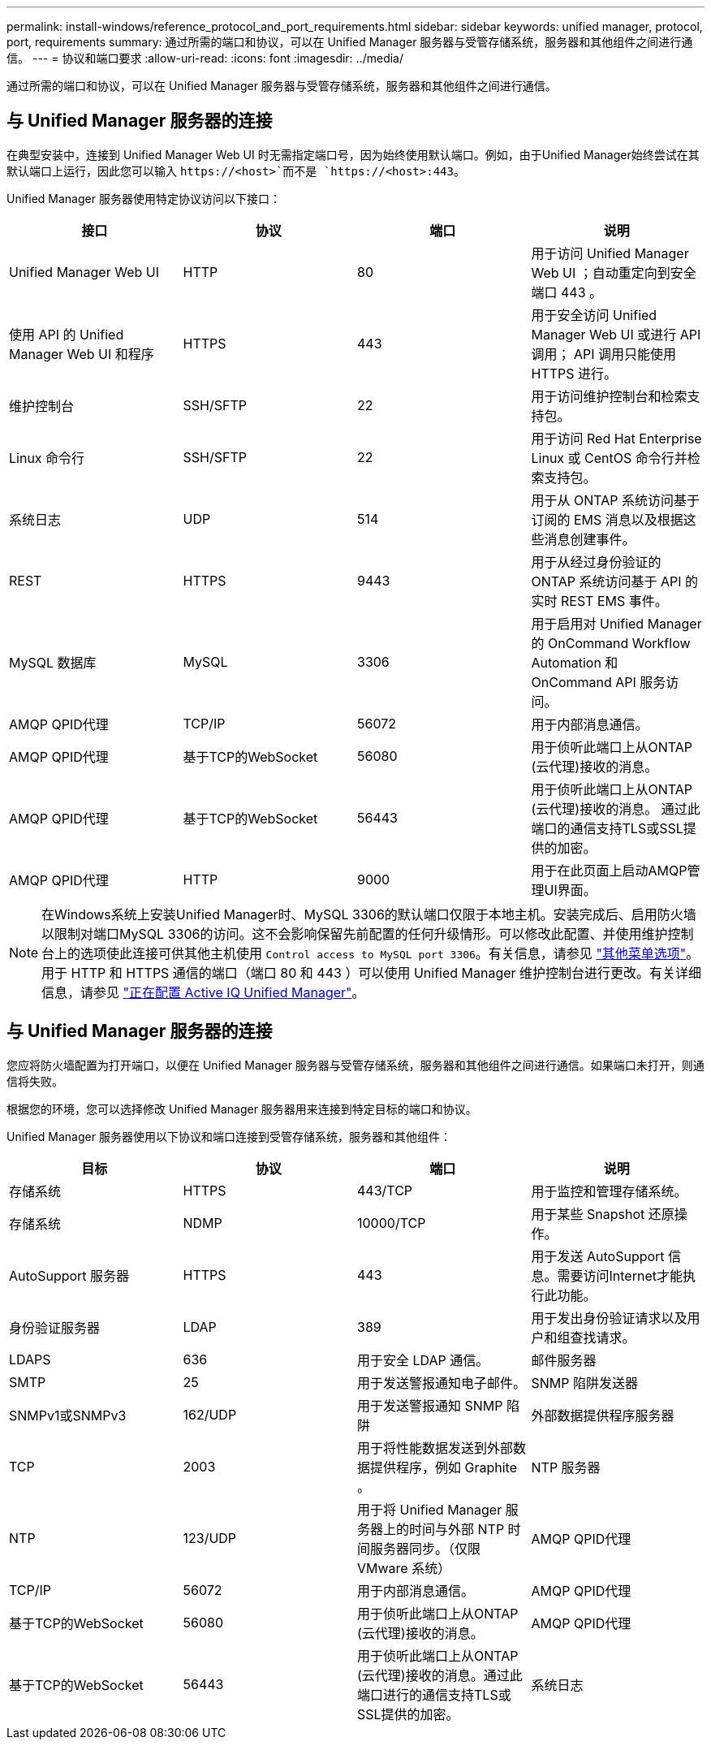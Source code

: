 ---
permalink: install-windows/reference_protocol_and_port_requirements.html 
sidebar: sidebar 
keywords: unified manager, protocol, port, requirements 
summary: 通过所需的端口和协议，可以在 Unified Manager 服务器与受管存储系统，服务器和其他组件之间进行通信。 
---
= 协议和端口要求
:allow-uri-read: 
:icons: font
:imagesdir: ../media/


[role="lead"]
通过所需的端口和协议，可以在 Unified Manager 服务器与受管存储系统，服务器和其他组件之间进行通信。



== 与 Unified Manager 服务器的连接

在典型安装中，连接到 Unified Manager Web UI 时无需指定端口号，因为始终使用默认端口。例如，由于Unified Manager始终尝试在其默认端口上运行，因此您可以输入 `+https://<host>+`而不是 `+https://<host>:443+`。

Unified Manager 服务器使用特定协议访问以下接口：

[cols="4*"]
|===
| 接口 | 协议 | 端口 | 说明 


 a| 
Unified Manager Web UI
 a| 
HTTP
 a| 
80
 a| 
用于访问 Unified Manager Web UI ；自动重定向到安全端口 443 。



 a| 
使用 API 的 Unified Manager Web UI 和程序
 a| 
HTTPS
 a| 
443
 a| 
用于安全访问 Unified Manager Web UI 或进行 API 调用； API 调用只能使用 HTTPS 进行。



 a| 
维护控制台
 a| 
SSH/SFTP
 a| 
22
 a| 
用于访问维护控制台和检索支持包。



 a| 
Linux 命令行
 a| 
SSH/SFTP
 a| 
22
 a| 
用于访问 Red Hat Enterprise Linux 或 CentOS 命令行并检索支持包。



 a| 
系统日志
 a| 
UDP
 a| 
514
 a| 
用于从 ONTAP 系统访问基于订阅的 EMS 消息以及根据这些消息创建事件。



 a| 
REST
 a| 
HTTPS
 a| 
9443
 a| 
用于从经过身份验证的 ONTAP 系统访问基于 API 的实时 REST EMS 事件。



 a| 
MySQL 数据库
 a| 
MySQL
 a| 
3306
 a| 
用于启用对 Unified Manager 的 OnCommand Workflow Automation 和 OnCommand API 服务访问。



 a| 
AMQP QPID代理
 a| 
TCP/IP
 a| 
56072
 a| 
用于内部消息通信。



 a| 
AMQP QPID代理
 a| 
基于TCP的WebSocket
 a| 
56080
 a| 
用于侦听此端口上从ONTAP (云代理)接收的消息。



 a| 
AMQP QPID代理
 a| 
基于TCP的WebSocket
 a| 
56443
 a| 
用于侦听此端口上从ONTAP (云代理)接收的消息。 通过此端口的通信支持TLS或SSL提供的加密。



 a| 
AMQP QPID代理
 a| 
HTTP
 a| 
9000
 a| 
用于在此页面上启动AMQP管理UI界面。

|===
[NOTE]
====
在Windows系统上安装Unified Manager时、MySQL 3306的默认端口仅限于本地主机。安装完成后、启用防火墙以限制对端口MySQL 3306的访问。这不会影响保留先前配置的任何升级情形。可以修改此配置、并使用维护控制台上的选项使此连接可供其他主机使用 `Control access to MySQL port 3306`。有关信息，请参见 link:../config/reference_additional_menu_options.html["其他菜单选项"]。用于 HTTP 和 HTTPS 通信的端口（端口 80 和 443 ）可以使用 Unified Manager 维护控制台进行更改。有关详细信息，请参见 link:../config/concept_configure_unified_manager.html["正在配置 Active IQ Unified Manager"]。

====


== 与 Unified Manager 服务器的连接

您应将防火墙配置为打开端口，以便在 Unified Manager 服务器与受管存储系统，服务器和其他组件之间进行通信。如果端口未打开，则通信将失败。

根据您的环境，您可以选择修改 Unified Manager 服务器用来连接到特定目标的端口和协议。

Unified Manager 服务器使用以下协议和端口连接到受管存储系统，服务器和其他组件：

[cols="4*"]
|===
| 目标 | 协议 | 端口 | 说明 


 a| 
存储系统
 a| 
HTTPS
 a| 
443/TCP
 a| 
用于监控和管理存储系统。



 a| 
存储系统
 a| 
NDMP
 a| 
10000/TCP
 a| 
用于某些 Snapshot 还原操作。



 a| 
AutoSupport 服务器
 a| 
HTTPS
 a| 
443
 a| 
用于发送 AutoSupport 信息。需要访问Internet才能执行此功能。



 a| 
身份验证服务器
 a| 
LDAP
 a| 
389
 a| 
用于发出身份验证请求以及用户和组查找请求。



 a| 
LDAPS
 a| 
636
 a| 
用于安全 LDAP 通信。



 a| 
邮件服务器
 a| 
SMTP
 a| 
25
 a| 
用于发送警报通知电子邮件。



 a| 
SNMP 陷阱发送器
 a| 
SNMPv1或SNMPv3
 a| 
162/UDP
 a| 
用于发送警报通知 SNMP 陷阱



 a| 
外部数据提供程序服务器
 a| 
TCP
 a| 
2003
 a| 
用于将性能数据发送到外部数据提供程序，例如 Graphite 。



 a| 
NTP 服务器
 a| 
NTP
 a| 
123/UDP
 a| 
用于将 Unified Manager 服务器上的时间与外部 NTP 时间服务器同步。（仅限 VMware 系统）



 a| 
AMQP QPID代理
 a| 
TCP/IP
 a| 
56072
 a| 
用于内部消息通信。



 a| 
AMQP QPID代理
 a| 
基于TCP的WebSocket
 a| 
56080
 a| 
用于侦听此端口上从ONTAP (云代理)接收的消息。



 a| 
AMQP QPID代理
 a| 
基于TCP的WebSocket
 a| 
56443
 a| 
用于侦听此端口上从ONTAP (云代理)接收的消息。通过此端口进行的通信支持TLS或SSL提供的加密。



 a| 
系统日志
 a| 
UDP
 a| 
514
 a| 
Unified Manager用于将审核日志发送到远程系统日志服务器。

|===